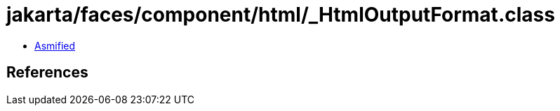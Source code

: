 = jakarta/faces/component/html/_HtmlOutputFormat.class

 - link:_HtmlOutputFormat-asmified.java[Asmified]

== References

